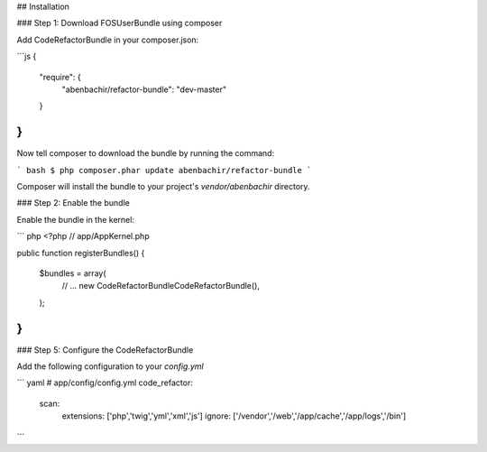 ## Installation


### Step 1: Download FOSUserBundle using composer

Add CodeRefactorBundle in your composer.json:

```js
{
    "require": {
        "abenbachir/refactor-bundle": "dev-master"
    }
}
```

Now tell composer to download the bundle by running the command:

``` bash
$ php composer.phar update abenbachir/refactor-bundle
```

Composer will install the bundle to your project's `vendor/abenbachir` directory.

### Step 2: Enable the bundle

Enable the bundle in the kernel:

``` php
<?php
// app/AppKernel.php

public function registerBundles()
{
    $bundles = array(
        // ...
        new Code\RefactorBundle\CodeRefactorBundle(),
    );
}
```

### Step 5: Configure the CodeRefactorBundle


Add the following configuration to your `config.yml`

``` yaml
# app/config/config.yml
code_refactor:
   scan:
       extensions: ['php','twig','yml','xml','js']
       ignore: ['/vendor','/web','/app/cache','/app/logs','/bin']
```

